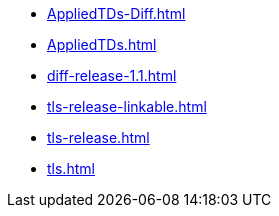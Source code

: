 * https://commoncriteria.github.io/tls/xml-builder-review/AppliedTDs-Diff.html[AppliedTDs-Diff.html]
* https://commoncriteria.github.io/tls/xml-builder-review/AppliedTDs.html[AppliedTDs.html]
* https://commoncriteria.github.io/tls/xml-builder-review/diff-release-1.1.html[diff-release-1.1.html]
* https://commoncriteria.github.io/tls/xml-builder-review/tls-release-linkable.html[tls-release-linkable.html]
* https://commoncriteria.github.io/tls/xml-builder-review/tls-release.html[tls-release.html]
* https://commoncriteria.github.io/tls/xml-builder-review/tls.html[tls.html]
